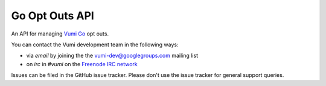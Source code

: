 Go Opt Outs API
===============

An API for managing `Vumi Go`_ opt outs.

.. _Vumi Go: http://github.com/praekelt/vumi-go

|gooptouts-ci|_ |gooptouts-cover|_

.. |gooptouts-ci| image:: https://travis-ci.org/praekelt/go-optouts-api.png?branch=develop
.. _gooptouts-ci: https://travis-ci.org/praekelt/go-optouts-api

.. |gooptouts-cover| image:: https://coveralls.io/repos/praekelt/go-optouts-api/badge.png?branch=develop
.. _gooptouts-cover: https://coveralls.io/r/praekelt/go-optouts-api

You can contact the Vumi development team in the following ways:

* via *email* by joining the the `vumi-dev@googlegroups.com`_ mailing list
* on *irc* in *#vumi* on the `Freenode IRC network`_

.. _vumi-dev@googlegroups.com: https://groups.google.com/forum/?fromgroups#!forum/vumi-dev
.. _Freenode IRC network: https://webchat.freenode.net/?channels=#vumi

Issues can be filed in the GitHub issue tracker. Please don't use the issue
tracker for general support queries.


